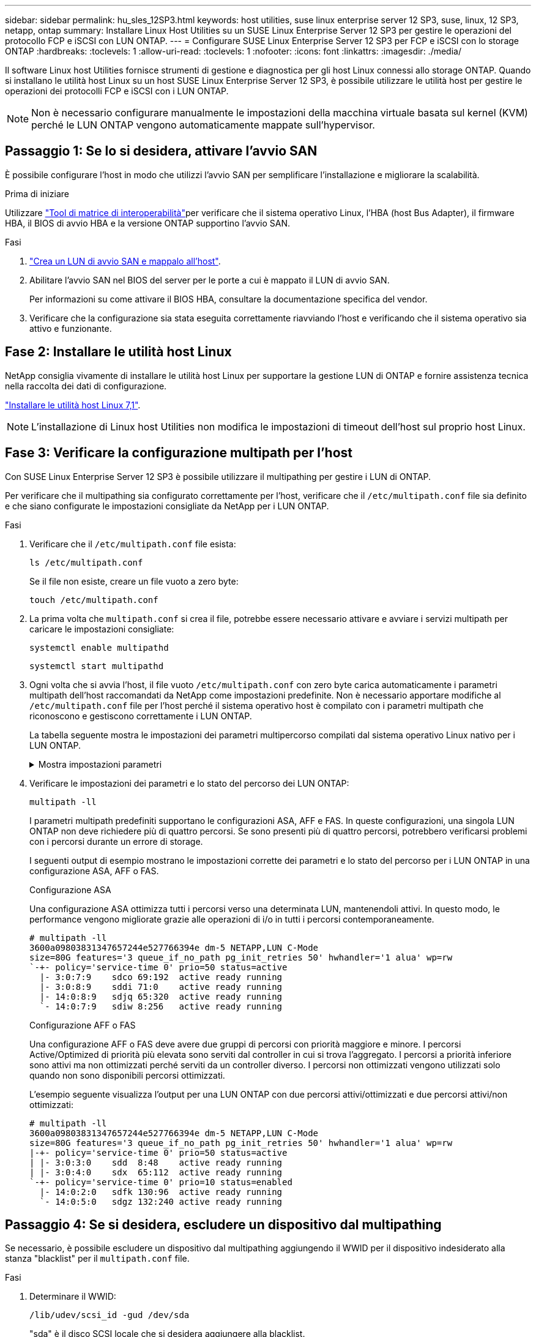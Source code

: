 ---
sidebar: sidebar 
permalink: hu_sles_12SP3.html 
keywords: host utilities, suse linux enterprise server 12 SP3, suse, linux, 12 SP3, netapp, ontap 
summary: Installare Linux Host Utilities su un SUSE Linux Enterprise Server 12 SP3 per gestire le operazioni del protocollo FCP e iSCSI con LUN ONTAP. 
---
= Configurare SUSE Linux Enterprise Server 12 SP3 per FCP e iSCSI con lo storage ONTAP
:hardbreaks:
:toclevels: 1
:allow-uri-read: 
:toclevels: 1
:nofooter: 
:icons: font
:linkattrs: 
:imagesdir: ./media/


[role="lead"]
Il software Linux host Utilities fornisce strumenti di gestione e diagnostica per gli host Linux connessi allo storage ONTAP. Quando si installano le utilità host Linux su un host SUSE Linux Enterprise Server 12 SP3, è possibile utilizzare le utilità host per gestire le operazioni dei protocolli FCP e iSCSI con i LUN ONTAP.


NOTE: Non è necessario configurare manualmente le impostazioni della macchina virtuale basata sul kernel (KVM) perché le LUN ONTAP vengono automaticamente mappate sull'hypervisor.



== Passaggio 1: Se lo si desidera, attivare l'avvio SAN

È possibile configurare l'host in modo che utilizzi l'avvio SAN per semplificare l'installazione e migliorare la scalabilità.

.Prima di iniziare
Utilizzare link:https://mysupport.netapp.com/matrix/#welcome["Tool di matrice di interoperabilità"^]per verificare che il sistema operativo Linux, l'HBA (host Bus Adapter), il firmware HBA, il BIOS di avvio HBA e la versione ONTAP supportino l'avvio SAN.

.Fasi
. link:https://docs.netapp.com/us-en/ontap/san-admin/provision-storage.html["Crea un LUN di avvio SAN e mappalo all'host"^].
. Abilitare l'avvio SAN nel BIOS del server per le porte a cui è mappato il LUN di avvio SAN.
+
Per informazioni su come attivare il BIOS HBA, consultare la documentazione specifica del vendor.

. Verificare che la configurazione sia stata eseguita correttamente riavviando l'host e verificando che il sistema operativo sia attivo e funzionante.




== Fase 2: Installare le utilità host Linux

NetApp consiglia vivamente di installare le utilità host Linux per supportare la gestione LUN di ONTAP e fornire assistenza tecnica nella raccolta dei dati di configurazione.

link:hu_luhu_71.html["Installare le utilità host Linux 7,1"].


NOTE: L'installazione di Linux host Utilities non modifica le impostazioni di timeout dell'host sul proprio host Linux.



== Fase 3: Verificare la configurazione multipath per l'host

Con SUSE Linux Enterprise Server 12 SP3 è possibile utilizzare il multipathing per gestire i LUN di ONTAP.

Per verificare che il multipathing sia configurato correttamente per l'host, verificare che il `/etc/multipath.conf` file sia definito e che siano configurate le impostazioni consigliate da NetApp per i LUN ONTAP.

.Fasi
. Verificare che il `/etc/multipath.conf` file esista:
+
[source, cli]
----
ls /etc/multipath.conf
----
+
Se il file non esiste, creare un file vuoto a zero byte:

+
[source, cli]
----
touch /etc/multipath.conf
----
. La prima volta che `multipath.conf` si crea il file, potrebbe essere necessario attivare e avviare i servizi multipath per caricare le impostazioni consigliate:
+
[source, cli]
----
systemctl enable multipathd
----
+
[source, cli]
----
systemctl start multipathd
----
. Ogni volta che si avvia l'host, il file vuoto `/etc/multipath.conf` con zero byte carica automaticamente i parametri multipath dell'host raccomandati da NetApp come impostazioni predefinite. Non è necessario apportare modifiche al `/etc/multipath.conf` file per l'host perché il sistema operativo host è compilato con i parametri multipath che riconoscono e gestiscono correttamente i LUN ONTAP.
+
La tabella seguente mostra le impostazioni dei parametri multipercorso compilati dal sistema operativo Linux nativo per i LUN ONTAP.

+
.Mostra impostazioni parametri
[%collapsible]
====
[cols="2"]
|===
| Parametro | Impostazione 


| detect_prio | sì 


| dev_loss_tmo | "infinito" 


| failback | immediato 


| fast_io_fail_tmo | 5 


| caratteristiche | "2 pg_init_retries 50" 


| flush_on_last_del | "sì" 


| gestore_hardware | "0" 


| no_path_retry | coda 


| path_checker | "a" 


| policy_di_raggruppamento_percorsi | "group_by_prio" 


| path_selector | "tempo di servizio 0" 


| intervallo_polling | 5 


| prio | "ONTAP" 


| prodotto | LUN 


| retain_attached_hw_handler | sì 


| peso_rr | "uniforme" 


| user_friendly_names | no 


| vendor | NETAPP 
|===
====
. Verificare le impostazioni dei parametri e lo stato del percorso dei LUN ONTAP:
+
[source, cli]
----
multipath -ll
----
+
I parametri multipath predefiniti supportano le configurazioni ASA, AFF e FAS. In queste configurazioni, una singola LUN ONTAP non deve richiedere più di quattro percorsi. Se sono presenti più di quattro percorsi, potrebbero verificarsi problemi con i percorsi durante un errore di storage.

+
I seguenti output di esempio mostrano le impostazioni corrette dei parametri e lo stato del percorso per i LUN ONTAP in una configurazione ASA, AFF o FAS.

+
[role="tabbed-block"]
====
.Configurazione ASA
--
Una configurazione ASA ottimizza tutti i percorsi verso una determinata LUN, mantenendoli attivi. In questo modo, le performance vengono migliorate grazie alle operazioni di i/o in tutti i percorsi contemporaneamente.

[listing]
----
# multipath -ll
3600a09803831347657244e527766394e dm-5 NETAPP,LUN C-Mode
size=80G features='3 queue_if_no_path pg_init_retries 50' hwhandler='1 alua' wp=rw
`-+- policy='service-time 0' prio=50 status=active
  |- 3:0:7:9    sdco 69:192  active ready running
  |- 3:0:8:9    sddi 71:0    active ready running
  |- 14:0:8:9   sdjq 65:320  active ready running
  `- 14:0:7:9   sdiw 8:256   active ready running
----
--
.Configurazione AFF o FAS
--
Una configurazione AFF o FAS deve avere due gruppi di percorsi con priorità maggiore e minore. I percorsi Active/Optimized di priorità più elevata sono serviti dal controller in cui si trova l'aggregato. I percorsi a priorità inferiore sono attivi ma non ottimizzati perché serviti da un controller diverso. I percorsi non ottimizzati vengono utilizzati solo quando non sono disponibili percorsi ottimizzati.

L'esempio seguente visualizza l'output per una LUN ONTAP con due percorsi attivi/ottimizzati e due percorsi attivi/non ottimizzati:

[listing]
----
# multipath -ll
3600a09803831347657244e527766394e dm-5 NETAPP,LUN C-Mode
size=80G features='3 queue_if_no_path pg_init_retries 50' hwhandler='1 alua' wp=rw
|-+- policy='service-time 0' prio=50 status=active
| |- 3:0:3:0    sdd  8:48    active ready running
| |- 3:0:4:0    sdx  65:112  active ready running
`-+- policy='service-time 0' prio=10 status=enabled
  |- 14:0:2:0   sdfk 130:96  active ready running
  `- 14:0:5:0   sdgz 132:240 active ready running
----
--
====




== Passaggio 4: Se si desidera, escludere un dispositivo dal multipathing

Se necessario, è possibile escludere un dispositivo dal multipathing aggiungendo il WWID per il dispositivo indesiderato alla stanza "blacklist" per il `multipath.conf` file.

.Fasi
. Determinare il WWID:
+
[source, cli]
----
/lib/udev/scsi_id -gud /dev/sda
----
+
"sda" è il disco SCSI locale che si desidera aggiungere alla blacklist.

+
Un esempio di WWID è `360030057024d0730239134810c0cb833`.

. Aggiungere il WWID alla "blacklist" stanza:
+
[source, cli]
----
blacklist {
	     wwid   360030057024d0730239134810c0cb833
        devnode "^(ram|raw|loop|fd|md|dm-|sr|scd|st)[0-9]*"
        devnode "^hd[a-z]"
        devnode "^cciss.*"
}
----




== Passaggio 5: Personalizzare i parametri multipath per i LUN ONTAP

Se l'host è connesso a LUN di altri fornitori e le impostazioni dei parametri multipath vengono sovrascritte, è necessario correggerle aggiungendo più avanti nel `multipath.conf` file che si applicano specificamente ai LUN di ONTAP. In caso contrario, i LUN di ONTAP potrebbero non funzionare come previsto.

Controllare il file, in particolare nella sezione dei valori predefiniti, per verificare `/etc/multipath.conf` le impostazioni che potrebbero sovrascrivere <<multipath-parameter-settings,impostazioni predefinite per i parametri multipath>>.


CAUTION: Non sovrascrivere le impostazioni dei parametri consigliate per i LUN ONTAP. Queste impostazioni sono necessarie per ottenere prestazioni ottimali della configurazione host. Per ulteriori informazioni, contattare l'assistenza NetApp, il fornitore del sistema operativo o entrambi.

Nell'esempio seguente viene illustrato come correggere un valore predefinito sovrascritto. In questo esempio, il `multipath.conf` file definisce i valori per `path_checker` e `no_path_retry` che non sono compatibili con i LUN ONTAP e non è possibile rimuovere questi parametri perché gli array di storage ONTAP sono ancora collegati all'host. È invece possibile correggere i valori per `path_checker` e `no_path_retry` aggiungendo una stanza di dispositivo al `multipath.conf` file che si applica specificamente ai LUN di ONTAP.

.Mostra esempio
[%collapsible]
====
[listing, subs="+quotes"]
----
defaults {
   path_checker      *readsector0*
   no_path_retry     *fail*
}

devices {
   device {
      vendor          "NETAPP"
      product         "LUN"
      no_path_retry   *queue*
      path_checker    *tur*
   }
}
----
====


== Fase 6: Esaminare i problemi noti

SUSE Linux Enterprise Server 12 SP3 con versione di storage ONTAP presenta i seguenti problemi noti:

[cols="3*"]
|===
| ID bug NetApp | Titolo | Descrizione 


| link:https://mysupport.netapp.com/NOW/cgi-bin/bol?Type=Detail&Display=1089555["1089555"^] | Interruzione del kernel osservata nella versione del kernel SLES12 SP3 con Emulex LPe16002 16 GB FC durante l'operazione di failover dello storage | Durante le operazioni di failover dello storage sulla versione del kernel SLES12 SP3 con Emulex LPe16002 HBA, potrebbe verificarsi un'interruzione del kernel. L'interruzione del kernel richiede un riavvio del sistema operativo, che a sua volta causa un'interruzione dell'applicazione. Se kdump è configurato, l'interruzione del kernel genera un file vmcore sotto /var/crash/directory. È possibile esaminare la causa del guasto nel file vmcore. Esempio: Nel caso osservato, l'interruzione del kernel è stata osservata nel modulo "lpfc_sli_ringtxcmpl_put+51" ed è registrata nel file vmcore – Exception RIP: Lpfc_sli_ringtxcmpl_put+51. Ripristinare il sistema operativo dopo l'interruzione del kernel riavviando il sistema operativo host e riavviando l'applicazione. 


| link:https://mysupport.netapp.com/NOW/cgi-bin/bol?Type=Detail&Display=1089561["1089561"^] | Interruzione del kernel osservata nella versione del kernel SLES12 SP3 con Emulex LPe32002 32 GB FC durante le operazioni di failover dello storage | Durante le operazioni di failover dello storage sulla versione del kernel SLES12 SP3 con Emulex LPe32002 HBA, potrebbe verificarsi un'interruzione del kernel. L'interruzione del kernel richiede un riavvio del sistema operativo, che a sua volta causa un'interruzione dell'applicazione. Se kdump è configurato, l'interruzione del kernel genera un file vmcore sotto /var/crash/directory. È possibile esaminare la causa del guasto nel file vmcore. Esempio: Nel caso osservato, l'interruzione del kernel è stata osservata nel modulo "lpfc_sli_free_hbq+76" e viene registrato nel file vmcore – Exception RIP: Lpfc_sli_free_hbq+76. Ripristinare il sistema operativo dopo l'interruzione del kernel riavviando il sistema operativo host e riavviando l'applicazione. 


| link:https://mysupport.netapp.com/NOW/cgi-bin/bol?Type=Detail&Display=1117248["1117248"^] | Interruzione del kernel osservata su SLES12SP3 con QLogic QLE2562 8 GB FC durante le operazioni di failover dello storage | Durante le operazioni di failover dello storage sul kernel Sles12sp3 (kernel-default-4.4.82-6.3.1) con QLogic QLE2562 HBA, è stata osservata la rottura del kernel a causa di un panico nel kernel. Il kernel panic causa il riavvio del sistema operativo, causando un'interruzione dell'applicazione. Il kernel panic genera il file vmcore nella directory /var/crash/ se kdump è configurato. In caso di kernel panic, il file vmcore può essere utilizzato per comprendere la causa del guasto. Esempio: In questo caso, il panico è stato osservato nel modulo "blk_Finish_Request+289". Viene registrato nel file vmcore con la seguente stringa: "Exception RIP: blk_Finish_Request+289" dopo l'interruzione del kernel, è possibile ripristinare il sistema operativo riavviando il sistema operativo host. È possibile riavviare l'applicazione secondo necessità. 


| link:https://mysupport.netapp.com/NOW/cgi-bin/bol?Type=Detail&Display=1117261["1117261"^] | Interruzione del kernel osservata su SLES12SP3 con Qlogic QLE2662 16 GB FC durante le operazioni di failover dello storage | Durante le operazioni di failover dello storage sul kernel Sles12sp3 (kernel-default-4.4.82-6.3.1) con Qlogic QLE2662 HBA, si potrebbe osservare un'interruzione del kernel. Ciò richiede un riavvio del sistema operativo che causa l'interruzione dell'applicazione. L'interruzione del kernel genera un file vmcore nella directory /var/crash/ se kdump è configurato. Il file vmcore può essere utilizzato per comprendere la causa dell'errore. Esempio: In questo caso l'interruzione del kernel è stata osservata nel modulo "Unknown or invalid address" (Indirizzo sconosciuto o non valido) e viene registrato nel file vmcore con la seguente stringa - Exception RIP: Unknown or invalid address (RIP eccezione: Indirizzo sconosciuto o non valido). Dopo l'interruzione del kernel, il sistema operativo può essere ripristinato riavviando il sistema operativo host e riavviando l'applicazione secondo necessità. 


| link:https://mysupport.netapp.com/NOW/cgi-bin/bol?Type=Detail&Display=1117274["1117274"^] | Interruzione del kernel osservata su SLES12SP3 con Emulex LPe16002 16 GB FC durante le operazioni di failover dello storage | Durante le operazioni di failover dello storage sul kernel Sles12sp3 (kernel-default-4.4.87-3.1) con Emulex LPe16002 HBA, si potrebbe osservare un'interruzione del kernel. Ciò richiede un riavvio del sistema operativo che causa l'interruzione dell'applicazione. L'interruzione del kernel genera un file vmcore nella directory /var/crash/ se kdump è configurato. Il file vmcore può essere utilizzato per comprendere la causa dell'errore. Esempio: In questo caso è stata osservata un'interruzione del kernel nel modulo "raw_spin_lock_irqSave+30" e viene registrato nel file vmcore con la seguente stringa: – Exception RIP: _Raw_spin_lock_irqSave+30. Dopo l'interruzione del kernel, il sistema operativo può essere ripristinato riavviando il sistema operativo host e riavviando l'applicazione secondo necessità. 
|===


== Quali sono le prossime novità?

* link:hu_luhu_71_cmd.html["Informazioni sull'utilizzo dello strumento Linux host Utilities"].
* Informazioni sul mirroring ASM.
+
Il mirroring ASM (Automatic Storage Management) potrebbe richiedere modifiche alle impostazioni del multipath Linux per consentire ad ASM di riconoscere un problema e passare a un gruppo di guasti alternativo. La maggior parte delle configurazioni ASM su ONTAP utilizza la ridondanza esterna, il che significa che la protezione dei dati viene fornita dall'array esterno e ASM non esegue il mirroring dei dati. Alcuni siti utilizzano ASM con ridondanza normale per fornire il mirroring bidirezionale, in genere su siti diversi. Per ulteriori informazioni, vederelink:https://docs.netapp.com/us-en/ontap-apps-dbs/oracle/oracle-overview.html["Database Oracle su ONTAP"^].


